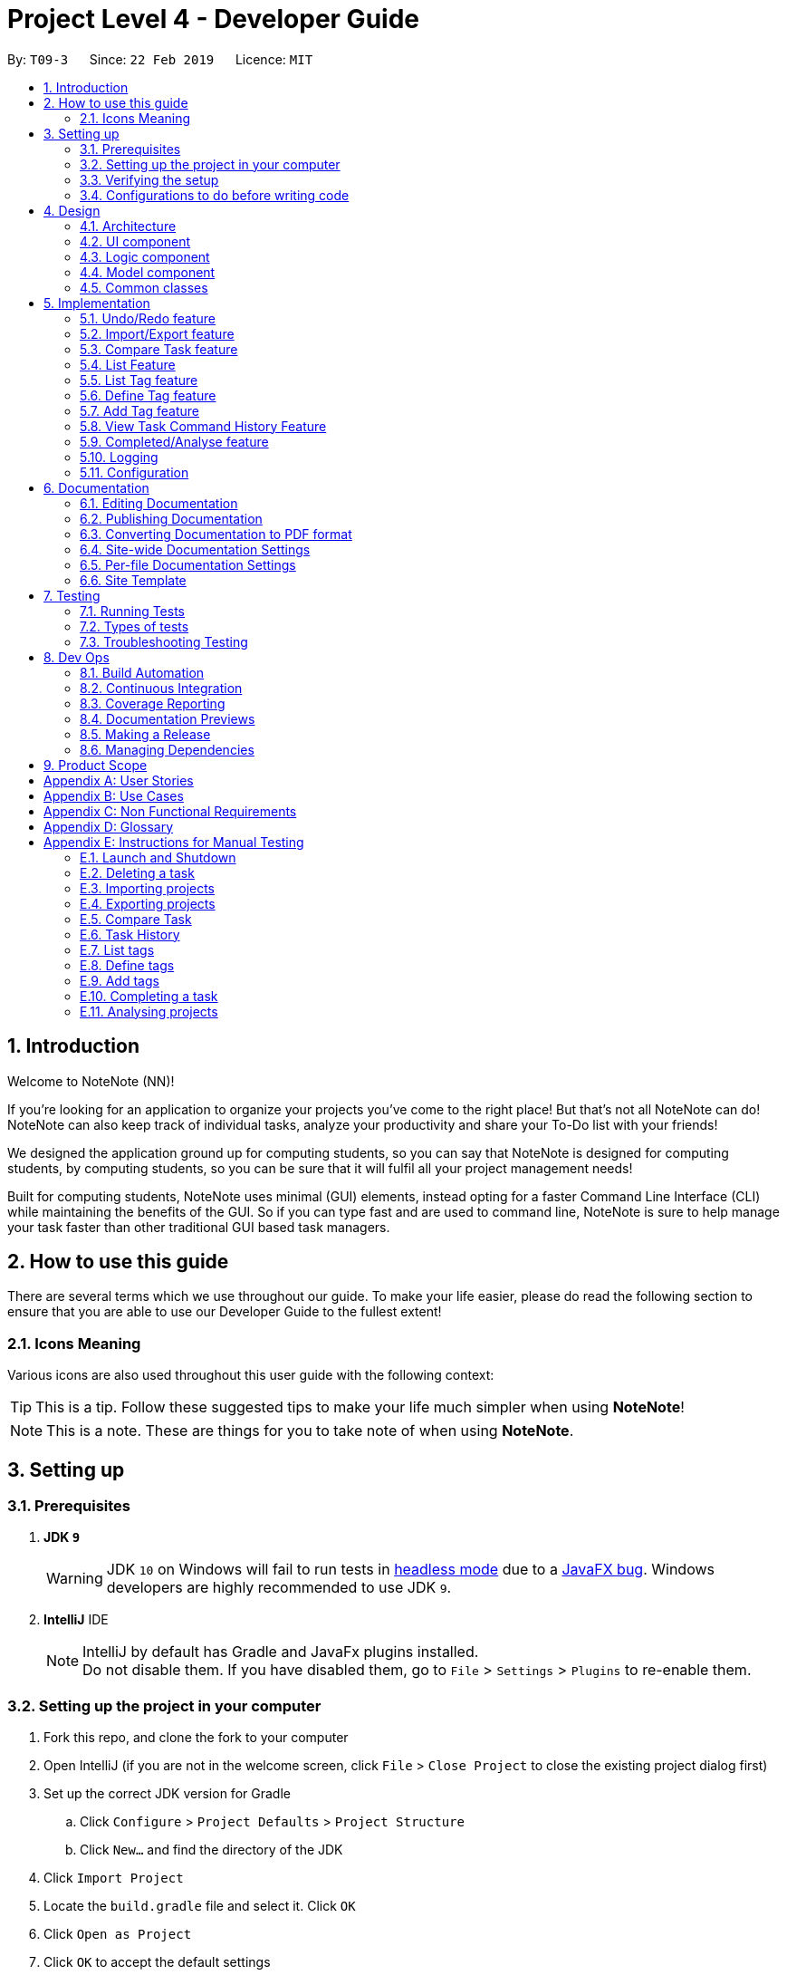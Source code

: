 = Project Level 4 - Developer Guide
:site-section: DeveloperGuide
:toc:
:toc-title:
:toc-placement: preamble
:sectnums:
:imagesDir: images
:stylesDir: stylesheets
:xrefstyle: full
ifdef::env-github[]
:tip-caption: :bulb:
:note-caption: :information_source:
:warning-caption: :warning:
:experimental:
endif::[]
:repoURL: https://github.com/se-edu/addressbook-level4/tree/master

By: `T09-3`      Since: `22 Feb 2019`      Licence: `MIT`

== Introduction
Welcome to NoteNote (NN)!

If you're looking for an application to organize your projects you've come to the right place! But that's not all NoteNote can do! NoteNote can also keep track of individual tasks, analyze your productivity and share your To-Do list with your friends!

We designed the application ground up for computing students, so you can say that NoteNote is designed for computing students, by computing students, so you can be sure that it will fulfil all your project management needs!

Built for computing students, NoteNote uses minimal (GUI) elements, instead opting for a faster Command Line Interface (CLI) while maintaining the benefits of the GUI. So if you can type fast and are used to command line, NoteNote is sure to help manage your task faster than other traditional GUI based task managers.

== How to use this guide

There are several terms which we use throughout our guide. To make your life easier, please do read the following section to ensure that you are able to use our Developer Guide to the fullest extent!

=== Icons Meaning

Various icons are also used throughout this user guide with the following context:

[TIP]
This is a tip. Follow these suggested tips to make your life much simpler when using *NoteNote*!

[NOTE]
This is a note. These are things for you to take note of when using *NoteNote*.

== Setting up

=== Prerequisites

. *JDK `9`*
+
[WARNING]
JDK `10` on Windows will fail to run tests in <<UsingGradle#Running-Tests, headless mode>> due to a https://github.com/javafxports/openjdk-jfx/issues/66[JavaFX bug].
Windows developers are highly recommended to use JDK `9`.

. *IntelliJ* IDE
+
[NOTE]
IntelliJ by default has Gradle and JavaFx plugins installed. +
Do not disable them. If you have disabled them, go to `File` > `Settings` > `Plugins` to re-enable them.


=== Setting up the project in your computer

. Fork this repo, and clone the fork to your computer
. Open IntelliJ (if you are not in the welcome screen, click `File` > `Close Project` to close the existing project dialog first)
. Set up the correct JDK version for Gradle
.. Click `Configure` > `Project Defaults` > `Project Structure`
.. Click `New...` and find the directory of the JDK
. Click `Import Project`
. Locate the `build.gradle` file and select it. Click `OK`
. Click `Open as Project`
. Click `OK` to accept the default settings
. Open a console and run the command `gradlew processResources` (Mac/Linux: `./gradlew processResources`). It should finish with the `BUILD SUCCESSFUL` message. +
This will generate all resources required by the application and tests.
. Open link:{repoURL}/src/main/java/seedu/address/ui/MainWindow.java[`MainWindow.java`] and check for any code errors
.. Due to an ongoing https://youtrack.jetbrains.com/issue/IDEA-189060[issue] with some of the newer versions of IntelliJ, code errors may be detected even if the project can be built and run successfully
.. To resolve this, place your cursor over any of the code section highlighted in red. Press kbd:[ALT + ENTER], and select `Add '--add-modules=...' to module compiler options` for each error
. Repeat this for the test folder as well (e.g. check link:{repoURL}/src/test/java/seedu/address/ui/HelpWindowTest.java[`HelpWindowTest.java`] for code errors, and if so, resolve it the same way)

=== Verifying the setup

. Run the `seedu.project.MainApp` and try a few commands
. <<Testing,Run the tests>> to ensure they all pass.

=== Configurations to do before writing code

==== Configuring the coding style

This project follows https://github.com/oss-generic/process/blob/master/docs/CodingStandards.adoc[oss-generic coding standards]. IntelliJ's default style is mostly compliant with ours but it uses a different import order from ours. To rectify,

. Go to `File` > `Settings...` (Windows/Linux), or `IntelliJ IDEA` > `Preferences...` (macOS)
. Select `Editor` > `Code Style` > `Java`
. Click on the `Imports` tab to set the order

* For `Class count to use import with '\*'` and `Names count to use static import with '*'`: Set to `999` to prevent IntelliJ from contracting the import statements
* For `Import Layout`: The order is `import static all other imports`, `import java.\*`, `import javax.*`, `import org.\*`, `import com.*`, `import all other imports`. Add a `<blank line>` between each `import`

Optionally, you can follow the <<UsingCheckstyle#, UsingCheckstyle.adoc>> document to configure Intellij to check style-compliance as you write code.

==== Updating documentation to match your fork

After forking the repo, the documentation will still have the SE-EDU branding and refer to the `se-edu/addressbook-level4` repo.

If you plan to develop this fork as a separate product (i.e. instead of contributing to `se-edu/addressbook-level4`), you should do the following:

. Configure the <<Docs-SiteWideDocSettings, site-wide documentation settings>> in link:{repoURL}/build.gradle[`build.gradle`], such as the `site-name`, to suit your own project.

. Replace the URL in the attribute `repoURL` in link:{repoURL}/docs/DeveloperGuide.adoc[`DeveloperGuide.adoc`] and link:{repoURL}/docs/UserGuide.adoc[`UserGuide.adoc`] with the URL of your fork.

==== Setting up CI

Set up Travis to perform Continuous Integration (CI) for your fork. See <<UsingTravis#, UsingTravis.adoc>> to learn how to set it up.

After setting up Travis, you can optionally set up coverage reporting for your team fork (see <<UsingCoveralls#, UsingCoveralls.adoc>>).

[NOTE]
Coverage reporting could be useful for a team repository that hosts the final version but it is not that useful for your personal fork.

Optionally, you can set up AppVeyor as a second CI (see <<UsingAppVeyor#, UsingAppVeyor.adoc>>).

[NOTE]
Having both Travis and AppVeyor ensures your App works on both Unix-based platforms and Windows-based platforms (Travis is Unix-based and AppVeyor is Windows-based)

==== Getting started with coding

When you are ready to start coding,

1. Get some sense of the overall design by reading <<Design-Architecture>>.
2. Take a look at <<GetStartedProgramming>>.

== Design

[[Design-Architecture]]
=== Architecture

.Architecture Diagram
image::Architecture.png[width="600"]

The *_Architecture Diagram_* given above explains the high-level design of the App. Given below is a quick overview of each component.

[TIP]
The `.pptx` files used to create diagrams in this document can be found in the link:{repoURL}/docs/diagrams/[diagrams] folder. To update a diagram, modify the diagram in the pptx file, select the objects of the diagram, and choose `Save as picture`.

`Main` has only one class called link:{repoURL}/src/main/java/seedu/address/MainApp.java[`MainApp`]. It is responsible for,

* At app launch: Initializes the components in the correct sequence, and connects them up with each other.
* At shut down: Shuts down the components and invokes cleanup method where necessary.

<<Design-Commons,*`Commons`*>> represents a collection of classes used by multiple other components.
The following class plays an important role at the architecture level:

* `LogsCenter` : Used by many classes to write log messages to the App's log file.

The rest of the App consists of four components.

* <<Design-Ui,*`UI`*>>: The UI of the App.
* <<Design-Logic,*`Logic`*>>: The command executor.
* <<Design-Model,*`Model`*>>: Holds the data of the App in-memory.
* <<Design-Storage,*`Storage`*>>: Reads data from, and writes data to, the hard disk.

Each of the four components

* Defines its _API_ in an `interface` with the same name as the Component.
* Exposes its functionality using a `{Component Name}Manager` class.

For example, the `Logic` component (see the class diagram given below) defines it's API in the `Logic.java` interface and exposes its functionality using the `LogicManager.java` class.

.Class Diagram of the Logic Component
image::LogicClassDiagram.png[width="800"]

[discrete]
==== How the architecture components interact with each other

The _Sequence Diagram_ below shows how the components interact with each other for the scenario where the user issues the command `delete 1`.

.Component interactions for `delete 1` command
image::SDforDeleteTask.png[width="800"]

The sections below give more details of each component.

[[Design-Ui]]
=== UI component

.Structure of the UI Component
image::UiClassDiagram.png[width="800"]

*API* : link:{repoURL}/src/main/java/seedu/address/ui/Ui.java[`Ui.java`]

The UI consists of a `MainWindow` that is made up of parts e.g.`CommandBox`, `ResultDisplay`, `TaskListPanel`, `StatusBarFooter`, `BrowserPanel` etc. All these, including the `MainWindow`, inherit from the abstract `UiPart` class.

The `UI` component uses JavaFx UI framework. The layout of these UI parts are defined in matching `.fxml` files that are in the `src/main/resources/view` folder. For example, the layout of the link:{repoURL}/src/main/java/seedu/address/ui/MainWindow.java[`MainWindow`] is specified in link:{repoURL}/src/main/resources/view/MainWindow.fxml[`MainWindow.fxml`]

The `UI` component,

* Executes user commands using the `Logic` component.
* Listens for changes to `Model` data so that the UI can be updated with the modified data.

[[Design-Logic]]
=== Logic component

[[fig-LogicClassDiagram]]
.Structure of the Logic Component
image::LogicClassDiagram.png[width="800"]

*API* :
link:{repoURL}/src/main/java/seedu/address/logic/Logic.java[`Logic.java`]

.  `Logic` uses the `ProjectParser` class to parse the user command.
.  This results in a `Command` object which is executed by the `LogicManager`.
.  The command execution can affect the `Model` (e.g. adding a task).
.  The result of the command execution is encapsulated as a `CommandResult` object which is passed back to the `Ui`.
.  In addition, the `CommandResult` object can also instruct the `Ui` to perform certain actions, such as displaying help to the user.

Given below is the Sequence Diagram for interactions within the `Logic` component for the `execute("delete 1")` API call.

.Interactions Inside the Logic Component for the `delete 1` Command
image::DeleteTaskSdForLogic.png[width="800"]

[[Design-Model]]
=== Model component

.Structure of the Model Component
image::ModelClassDiagram.png[width="800"]

*API* : link:{repoURL}/src/main/java/seedu/address/model/Model.java[`Model.java`]

The `Model`,

* stores a `UserPref` object that represents the user's preferences.
* stores the Project List Data and Project Data.
* exposes an unmodifiable `ObservableList<Task>` that can be 'observed' e.g. the UI can be bound to this list so that the UI automatically updates when the data in the list change.
* does not depend on any of the other three components.

The `Storage` component,

* can save `UserPref` objects in json format and read it back.
* can save the Address Book data in json format and read it back.

[[Design-Commons]]
=== Common classes

Classes used by multiple components are in the `seedu.projectbook.commons` package.

== Implementation

This section describes some noteworthy details on how certain features are implemented.

// tag::undoredo[]
=== Undo/Redo feature
==== Current Implementation

The undo/redo mechanism is facilitated by `VersionedProject`.
It extends `Project` with an undo/redo history, stored internally as an `projectStateList` and `currentStatePointer`.
Additionally, it implements the following operations:

* `VersionedProject#commit()` -- Saves the current project state in its history.
* `VersionedProject#undo()` -- Restores the previous project state from its history.
* `VersionedProject#redo()` -- Restores a previously undone project state from its history.

These operations are exposed in the `Model` interface as `Model#commitProject()`, `Model#undoProject()` and `Model#redoProject()` respectively.

Given below is an example usage scenario and how the undo/redo mechanism behaves at each step.

Step 1. The user launches the application for the first time. The `VersionedProject` will be initialized with the initial project state, and the `currentStatePointer` pointing to that single project state.

image::UndoRedoStartingStateListDiagram.png[width="800"]

Step 2. The user executes `delete 5` command to delete the 5th task in the project. The `delete` command calls `Model#commitProject()`, causing the modified state of the project after the `delete 5` command executes to be saved in the `projectStateList`, and the `currentStatePointer` is shifted to the newly inserted project state.

image::UndoRedoNewCommand1StateListDiagram.png[width="800"]

Step 3. The user executes `add n/David ...` to add a new task. The `add` command also calls `Model#commitProject()`, causing another modified project state to be saved into the `projectStateList`.

image::UndoRedoNewCommand2StateListDiagram.png[width="800"]

[NOTE]
If a command fails its execution, it will not call `Model#commitProject()`, so the project state will not be saved into the `projectStateList`.

Step 4. The user now decides that adding the task was a mistake, and decides to undo that action by executing the `undo` command. The `undo` command will call `Model#undoProject()`, which will shift the `currentStatePointer` once to the left, pointing it to the previous project state, and restores the project to that state.

image::UndoRedoExecuteUndoStateListDiagram.png[width="800"]

[NOTE]
If the `currentStatePointer` is at index 0, pointing to the initial project state, then there are no previous project states to restore. The `undo` command uses `Model#canUndoProject()` to check if this is the case. If so, it will return an error to the user rather than attempting to perform the undo.

The following sequence diagram shows how the undo operation works:

image::UndoRedoSequenceDiagram.png[width="800"]

The `redo` command does the opposite -- it calls `Model#redoProject()`, which shifts the `currentStatePointer` once to the right, pointing to the previously undone state, and restores the project to that state.

[NOTE]
If the `currentStatePointer` is at index `projectStateList.size() - 1`, pointing to the latest project state, then there are no undone project states to restore. The `redo` command uses `Model#canRedoProject()` to check if this is the case. If so, it will return an error to the user rather than attempting to perform the redo.

Step 5. The user then decides to execute the command `list`. Commands that do not modify the project, such as `list`, will usually not call `Model#commitProject()`, `Model#undoProject()` or `Model#redoProject()`. Thus, the `projectStateList` remains unchanged.

image::UndoRedoNewCommand3StateListDiagram.png[width="800"]

Step 6. The user executes `clear`, which calls `Model#commitProject()`. Since the `currentStatePointer` is not pointing at the end of the `projectStateList`, all project states after the `currentStatePointer` will be purged. We designed it this way because it no longer makes sense to redo the `add n/David ...` command. This is the behavior that most modern desktop applications follow.

image::UndoRedoNewCommand4StateListDiagram.png[width="800"]

The following activity diagram summarizes what happens when a user executes a new command:

image::UndoRedoActivityDiagram.png[width="650"]

==== Design Considerations

===== Aspect: How undo & redo executes

* **Alternative 1 (current choice):** Saves the entire project.
** Pros: Easy to implement.
** Cons: May have performance issues in terms of memory usage.
* **Alternative 2:** Individual command knows how to undo/redo by itself.
** Pros: Will use less memory (e.g. for `delete`, just save the task being deleted).
** Cons: We must ensure that the implementation of each individual command are correct.

===== Aspect: Data structure to support the undo/redo commands

* **Alternative 1 (current choice):** Use a list to store the history of project states.
** Pros: Easy for new Computer Science student undergraduates to understand, who are likely to be the new incoming developers of our project.
** Cons: Logic is duplicated twice. For example, when a new command is executed, we must remember to update both `HistoryManager` and `VersionedProject`.
* **Alternative 2:** Use `HistoryManager` for undo/redo
** Pros: We do not need to maintain a separate list, and just reuse what is already in the codebase.
** Cons: Requires dealing with commands that have already been undone: We must remember to skip these commands. Violates Single Responsibility Principle and Separation of Concerns as `HistoryManager` now needs to do two different things.
// end::undoredo[]

// tag::importexport[]
=== Import/Export feature

The import and export feature was implemented in order to facilitate easy transfer of projects and tasks between two NoteNote users.

==== Current Implementation

The `import` feature reads projects from a JSON file provided as input and adds these projects on top of the current list of projects.
The mechanism is facilitated by `JsonUtil` and is achieved using the following functions:

* `JsonUtil#readJsonFile()` -- Read projects from JSON file
* `VersionedProjectList#addProject()` -- Adds projects from JSON file to project list.

The `export` feature exports the current selected project (after `select` 1) or projects specified by their index to a JSON file.
The mechanism is facilitated by `FileUtil` and `JsonUtil` and is achieved using the following functions:

* `FileUtil#createIfMissing()` -- Creates JSON file to write to if it does not exist
* `JsonUtil#saveJsonFile()` -- Writes projects to JSON file

Given below is an example usage scenario and how the import/export mechanism behaves at each step.

Step 1. The user launches the application, `projectList` will be populated by invoking `StorageManager#readProjectList`.

[NOTE]
If user launches the application for the first time, `projectList` will be populated with sample project list as *_./data/projectlist.json_* does not exist.

Step 2. The user executes `import ./data/import.json` to add projects from JSON file to `versionedProjectList`.

.. Path to JSON file is passed to `JsonUtil#readJsonFile()` which would read projects to a temporary project list.

.. Application will then loop through all projects and add them to `versionedProjectList` using `VersionedProjectList#addProject()`.

.. `updateFilteredProjectList` is then executed to refresh `ProjectListPanel` with all projects, including recently imported projects.

The following sequence diagram shows how the import operation works:

.Sequence Diagram for `import` Command
image::ImportUML.png[width="650"]

Step 3. The user executes `export i/1,2,3 o/./data/export.json` to export projects with index 1, 2 and 3.

.. Application will `get` the projects from `filteredProjectList` and add them to a new ProjectList `projectsToExport`.

.. `projectsToExport` is then passed to `JsonUtil#saveJsonFile()` which would write to output file specified by user.

[NOTE]
The entire project list could be found in *_./data/projectlist.json_*

The following sequence diagram shows how the export operation works:

.Sequence Diagram for `export` Command
image::ExportUML.png[width="650"]

==== Design Considerations

We considered two designs for the format to import and export multiple projects and tasks within the project list.

|===
| |Alternative one|Alternative two
|*Consideration*
|Each project will have its own *_<Project File>.json_* which contains only that project's tasks.
|All projects and all tasks to be contained in a single *_project.json_* file.

|*Pros*
|Easy to implement.
|Will not clutter data folder.

|*Cons*
|May clutter data folder with too many project files. Application will have to read a new project file whenever user switches project.
|Storage model has to be modified to support new storage structure.

|*Current Choice*
|
|This option was chosen as users need not handle multiple files when importing and exporting projects.
|===
// end::importexport[]

// tag::compare[]
=== Compare Task feature

The Compare Task feature allows the user to compare the past iteration of a task before it was edited.

==== Current Implementation

Building on top of the Undo/Redo feature, it is facilitated by `VersionedProject` and implements the following operations:

* `VersionedProject#compareTask()` -- Compares the chosen task with its previous version if it exist.

image::compareseq.png[width="650", title="Sequence Diagram for `compare` Command"]

Given above (Figure 10) is the sequence diagram when `compare` is called.

These operations are exposed in the `Model` interface as `Model#compareTask()`.

image::compare1.png[width="650", title="Example of VersionedProject when `edit` on Task B"]

Given above (Figure 11.) is an example usage scenario and how the Compare Task mechanism behaves.


Step 1. The user selects the task to compare by entering the index of the task that is shown. `CompareCommandParser#CompareCommand()` will then get the index of the task
within `projectStateList` and passed into `CompareCommand#CommandResult()`.

Step 2. The index will then be used by `CompareCommand#CommandResult()` to retrieved the Task object within `projectStateList` and passed into `VersionedProject#compareTask()`.

Step 3. `VersionedProject#compareTask()` will retrieve the unique `taskId` of the chosen task.

image::compare2.png[width="650", title="Process of how `compare` command will flow"]

Step 4. `VersionedProject#compareTask()` will iterate through all the the tasks within each project state. The `taskId`
will be used to determine if the task encountered during the iteration is the same as the chosen task (Figure 12, A).

[NOTE]
If no same tasks are found after iterating through all the project states, or if there is no difference in all the task
that is encountered, "Nothing to compare" will be showed to the user.

Step 5. If the task encountered is the same as the chosen task, the 2 task will be compared against their name, description & deadline (Figure 12, B).

image::compare 3.png[width="400", title="A successful `compare` where name is different"]

Step 6. If there is a difference in any of the fields in the comparison (Figure 13), the difference will be showed to the user.
Else Step 4. will continue to run to look for another version of the chosen task to compare (Figure 12, C).

==== Design Considerations
Two designs was considered for the implementation of `compare`. The pros and cons of the designs are listed in the table below
and our *chosen option is Alternative 1*
|===
| |Alternative 1 | Alternative 2
|Design
|Utilise existing versionedProject to look for the specific task in previous versions.
|All tasks will have their own "versionedTask", keeping track of its own history per task.

|Pros
|Easy to implement.
|System performance will be better as you will iterate through lesser data.

|Cons
|A large versionedProject might result in a slow system performance.
|Harder to implement, can be considered for future version in v2.0

|Implementation Choice
|*Implemented*
|
|===
// end::compare[]

// tag::list[]
=== List Feature
==== Current Implementation

Step 1: User uses list feature in task level to list all tasks and in project level to list all projects

Step 2: List checks if the program is in the task level or project level by `LogicManager#getState()`

Step 3:

* If the program is in the project level, it updates the `Model#filteredProjectList` using
`Model#updateFilteredProjectList` and the predicate `Model#PREDICATE_SHOW_ALL_PROJECTS`.

* If the program is in the task level, it updates the `Model#filteredTaskList` using the `Model#updateFilteredTaskList`
and the predicate `Model#PREDICATE_SHOW_ALL_TASKS`.

This results in the relavent panels updating to show all tasks (if entered in the task level)
or all projects (if entered in the project level)

==== Design Considerations
|===
| |Alternative 1
|Design
|Command which check which level it is currently on and lists projects or tasks based on it.

|Pros
|No need for two separate functions for listing tasks or listing projects

|Cons
|Implementation is more prone to bugs and harder to debug
|===
// end::list[]

// tag::listtag[]
=== List Tag feature
The `listtag` feature allows users to list all unique tags and associated tasks within a project.
It requires users to navigate to a project first with `select` command before executing the `listtag` command. Failure to do so would trigger an error message prompting users to do so.

==== Current Implementation
Step 1. The user launches the application. `projectList` will be populated by invoking `StorageManager#readProjectList`.

Step 2. The user selects a project. `setProject()` is invoked based on `Model#filteredProjectList`, and the tasks for that project are displayed via invoking `Model#filteredTaskList`.

Step 3: User displays all tags and their associated tasks in the project by entering `listtag` and the following operations are carried out:

* `ListTagCommand` calls `Model#getTagWithTaskList()` who in turns calls `Model#getUniqueTagList()`
* `Model#getUniqueTagList()` makes use of the list of tasks obtained from `filteredTask` to iterate through all tasks and returns a list of unique tags within each project state
* `Model#getTagWithTaskList()` uses a nested loop to iterate through this list of unique tags and the list of tasks to concatenate all tasks with the same tags into a string
* This string is returned to `ListTagCommand` and displayed to `CommandResult`

The following sequence diagram shows how the List Tag operation works:

image::ListTagSequenceDiagram.png[width="600", title="Sequence Diagram for `listtag` Command"]

==== Design Considerations
Two designs was considered for the implementation of `listtag`. The pros and cons of the designs are listed in the table below
and our *chosen option is Alternative 1*
|===
| |Alternative 1 | Alternative 2
|Design
|Seperate parsing and cleaning of `filteredTask` to obtain the string of tags with their associated task to be done at `Model`
|Parsing and cleaning of `filteredTask` to obtain the string of tags with their associated task to be done directly at `ListTagCommand`

|Pros
|Functions are reusable since they are located `Model`
|Easy to implement.

|Cons
|A large `Model` might result in a slow system performance.
|`ListTagCommand` will be cluttered and many of its functions will not be reusable.
|===
// end::listtag[]

// tag::definetag[]
=== Define Tag feature
The `definetag` feature allows users to create a group tag and add multiple child tags into it. It should be used in conjunction with `addtag` feature.

==== Current Implementation
`definetag` feature can be used on both `project` and `task` level. Duplicated group tags created from `definetag` command are not allowed.

Step 1. The user launches the application. `projectList` will be populated by invoking `StorageManager#readProjectList`.

Step 2: User creates a new group tag and its associated child tags with `definetag`.

Step 3: `DefineTagCommandParser` create a new `GroupTag` object from the user's input. The object contains the group tag’s name and its associated tags and are return to `DefineTagCommand`.

Step 4: `DefineTagCommand` checks if the returned `GroupTag` is unique via `Model#hasGroupTag()` and adds the object to the model with `Model#addGroupTag()` and `Model#commitProjectList` if it is.

The following sequence diagram shows how the Define Tag operation works:

image::DefineTagSequenceDiagram.png[width="600", title="Sequence Diagram for `definetag` Command"]

==== Design Considerations
Two designs was considered for the implementation of `definetag`. The pros and cons of the designs are listed in the table below and our *chosen option is Alternative 1*
|===
| |Alternative 1 | Alternative 2
|Design
|Redefine group tag and its associated child tags every instances of `NoteNote`.
|Saves the group tags and its associated child tags created via `DefineTagCommand` into storage

|Pros
|Easy to implement
|Better user experience since group tags established in previous instances of `NoteNote` can still be reused.

|Cons
|All group tags created in `DefineTagCommand` will be lost once the instance of `NoteNote` is closed.
|Harder to implement, can be considered for future version in v2.0
|===
// end::definetag[]

// tag::addtag[]
=== Add Tag feature
The `addtag` feature allows users to apply existing group tag to multiple tasks. It should be used in conjunction with `definetag` feature. It requires users to do the following:

* Navigate to a project first with `select` command before executing the `addtag` command
* Add only an existing group tag defined previously at `definetag`

Failure to do any of the above would trigger an error message prompting users to do so.

==== Current Implementation
The `addTag` feature obtains the target task from `FilteredTaskList` based on the task index given by the user. It then adds the child tags associated to the group tag defined previously at `definetag` into the task.

Additionally, it implements the following operations:

* `VersionedProject#commit()` — Saves the current project state in its history
* `VersionedProjectList#commit()` — Saves the current project list state in its history

These operations are exposed in the Model interface as `Model#commitProject()` and `Model#commitProjectList()` respectively.

Step 1. The user launches the application. `projectList` will be populated by invoking `StorageManager#readProjectList`.

Step 2. The user selects a project. `setProject()` is invoked based on `Model#filteredProjectList`, and the tasks for that project are displayed via invoking `Model#filteredTaskList`.

Step 3: User applies the group tag and its associated child tags in the selected task by entering `addtag`. The following operations are carried out:

* `AddTagCommandParser` parses the arguments and return them `AddTagCommand#AddTagCommand()`
* `lastShownList` of all tasks in the current project is obtained from `Model` using `getFilteredTaskList()`
* Two identical tasks, `targetTask` and `taskToAdd` are created based on `lastShownList` using the index from user's input.
* `AddTagCommand` will then call `Model#getGroupTagList` which returns a list of all group tags. Names from the list of group tags will be iterated and checked if it matches the name given by user's input.
* Tags in the group tag will be added `taskToAdd` if the checks passes.

The following sequence diagram shows how the Add Tag operation works:

image::AddTagSequenceDiagram.png[width="600", title="Sequence Diagram for `addtag` Command"]

==== Design Considerations
Two designs was considered for the implementation of `definetag`. The pros and cons of the designs are listed in the table below
and our *chosen option is Alternative 1*
|===
| |Alternative 1 | Alternative 2
|Design
|Tags in group tag are added to the task by a separate command and remain visible in Task List
|Users can add a group tag into a task via the existing `add` and `edit` command with `gt/GROUPTAG` as a parameter

|Pros
|Easy to implement
|Better user experience by utilizing existing command that users are already familiar with.

|Cons
|Might be confusing to users since tags are usually added via `add` or `edit` commands
|Harder to implement, can be considered for future version in v2.0
|===
// end::addtag[]

// tag::taskhistory[]
=== View Task Command History Feature

Allows the user to view a list of all the command history of a chosen task.

==== Current Implementation

Stores a parallel list `userInputHistoryTaskId` along `userInputHistory`, containing the taskId of `edit`/`completed`/`addtag`/`delete` commands.
The list will store `0` for all other commands.

image::taskhistoryseq.png[width="650", title="Sequence Diagram for `taskhistory` Command"]

Given above (Figure 17) is the sequence diagram when `taskhistory` is called.

It is facilitated by `CommandHistory` and implements the following operations:

* `CommandHistory#addHistoryTaskId()` -- Adds taskId to the index that is the same as the `edit`/`completed`/`addtag`/`delete` command. Pads `0` for all other commands.

Step 1. When `taskhistory` is executed, `CommandHistory#getHistory()`, `CommandHistory#getHistoryTaskId()` and `Task#getTaskId()` is called.
Retrieving a list of `userInputHistory`, a list of `userInputHistoryTaskId` and the taskID of a task, `taskId`

Step 2. `userInputHistoryTaskId` will be iterated through.

* Step 2a. If `taskId` of the selected task appears within `userInputHistoryTaskId`, the index at that position will be used
to retrieve the command string within `userInputHistory`. The string will then be appended to a ArrayList<string>, `commandlist`.

Step 3. If `commandList` is not empty, it will be printed in reverse order(newest command first, oldest command last) to the user.

==== Behaviour when commands are executed

image::ViewTaskHistorySeq1.png[width="650", title="Behaviour of userTaskHistoryTaskId during `add` commands"]

Note the behaviour of useTaskHistoryTaskId when all other commands (*not* `edit`/`completed`/`addtag`/`delete`) is called (Figure 18). `CommandHistory#addHistoryTaskId()` will not be called thus `userInputHistoryTaskId` will not be updated.
However `userInputHistory` will still be updated as usual.

image::ViewTaskHistorySeq2.png[width="650", title="Behaviour of userTaskHistoryTaskId during `edit` commands"]

Note the behaviour when a `edit` command  is called (Figure 19). `CommandHistory#addHistoryTaskId()` will be called thus `userInputHistoryTaskId` will be updated with the taskId of the task where the
`edit` command is called on. Observe that positions of previous non-`edit` command will be filled with `0`. `userInputHistory` will still be updated as usual.

==== Design Considerations
Two designs was considered for the implementation of `taskhistory`. The pros and cons of the designs are listed in the table below
and our *chosen option is Alternative 1*
|===
| |Alternative 1 | Alternative 2
|Design
|Implement a separate list `userInputHistoryTaskId` alongside `userInputHistory` to contain taskId of task where `edit` is called on.
|All tasks will have their own `userInputHistoryTaskId`, keeping track of its own edit history.

|Pros
|Easy to implement.
|System performance will be better as you will iterate through lesser data, will have less wastage of space.

|Cons
|A large `userInputHistoryTaskId` might result in a slower system performance during search and contains wasted space as well.
|Harder to implement, can be considered for future version in v2.0.

|Implementation Choice
|*Implemented*
|
|===
// end::taskhistory[]

// tag::completedanalyse[]
=== Completed/Analyse feature

The `completed` feature allows for tasks to be marked as completed. +
The `analyse` feature allows for viewing of statistics for each project, including:

* Number of tasks completed for each project
* Percentage of each project completed

==== Current Implementation
The `completed` feature obtains the target task from `FilteredTaskList` based on the task index given by the user, and adds a `completed` tag to it. +
Additionally, it implements the following operations:

* `VersionedProject#commit()` — Saves the current project state in its history
* `VersionedProjectList#commit()` — Saves the current project list state in its history

These operations are exposed in the Model interface as `Model#commitProject()` and `Model#commitProjectList()` respectively.

Given below is an example usage scenario and how the completed/analyse mechanism behaves at each step.

Step 1. The user launches the application. `projectList` will be populated by invoking `StorageManager#readProjectList`.


Step 2. The user selects a project. `setProject()` is invoked based on `filteredProjectList`, and the tasks for that project are displayed via invoking `filteredTaskList`.

Step 3. The user marks a task as completed by entering `completed` followed by the index of the task.

.. `lastShownList` of all tasks in the current project is obtained from `Model` using `getFilteredTaskList()`.
.. Two identical tasks, `targetTask` and `taskToComplete`, are created based on `lastShownList` using the index from user input.
.. Tags of `taskToComplete` are obtained using `getTags()` and checked if they contain a `completed` tag. If it does not, this indicates that the task has not been completed yet, and a `completed` tag will be added.

The following sequence diagram shows how the completed operation works:

image::Completed.png[width="800", title="Sequence Diagram for `completed` Command"]]

{blank} +

Step 4. The user goes back to project level using `listproject`. `setProject` is invoked to sync `VersionedProject` with `VersionedProjectList`.

Step 5. The user enters `analyse` to view statistics of all the projects.

.. `filteredProjects` is obtained from `getFilteredProjectList()`.
.. For each project in `filteredProjects`, `filteredTasks` is obtained from `getTaskList()`.
.. For each task in `filteredTasks`, `getTags()` is invoked to check if the task has a `completed` tag.
.. The result returned is the number of tasks completed in each project, and the percentage of each project completed.

The following sequence diagram shows how the analyse operation works:

image::Analyse.png[width="800", title="Sequence Diagram for `analyse` Command"]]

==== Design Considerations

===== Aspect: Implementation of `completed` feature

Two designs were considered for the implementation of `completed`. The pros and cons of the designs are listed in the table below
and our *chosen option is Alternative 1*.
|===
| |Alternative 1 | Alternative 2
|Design
|`completed` tag added to task, which remains visible in Task List.
|Task saved to Storage and removed from display in Task List.

|Pros
|Adding a specific tag to the existing task can be done using existing `addTag()`.
|`DeleteCommand` can be used to delete task from Task List.

|Cons
|Completed task needed to be updated in Task List and Project List.
|Storage needs to keep track of all the completed tasks and be able to separate them based on the projects they were under.

|Implementation Choice
|*Implemented* +
This option allows for the user to still be able to view which tasks have been completed, which helps to gauge their own progress.
|
|===

{blank} +

Two designs were considered for the implementation of `analyse`. The pros and cons of the designs are listed in the table below
and our *chosen option is Alternative 2*.
|===
| |Alternative 1 | Alternative 2
|Design
|`analyse` can only display statistics for one project at a time.
|`analyse` can display statistics for all project at one go.

|Pros
|Easier as only need to iterate through one project's tasks.
|User can easily view progress on all projects with one command.

|Cons
|User will need to select each project and call `analyse` separately.
|More complicated as need to iterate through all tasks in all projects.

|Implementation Choice
|
|*Implemented* +
User will experience greater convenience and ease of use if one command can display statistics across all projects.
|===
// end::completedanalyse[]

=== Logging

We are using `java.util.logging` package for logging. The `LogsCenter` class is used to manage the logging levels and logging destinations.

* The logging level can be controlled using the `logLevel` setting in the configuration file (See <<Implementation-Configuration>>)
* The `Logger` for a class can be obtained using `LogsCenter.getLogger(Class)` which will log messages according to the specified logging level
* Currently log messages are output through: `Console` and to a `.log` file.

*Logging Levels*

* `SEVERE` : Critical problem detected which may possibly cause the termination of the application
* `WARNING` : Can continue, but with caution
* `INFO` : Information showing the noteworthy actions by the App
* `FINE` : Details that is not usually noteworthy but may be useful in debugging e.g. print the actual list instead of just its size

[[Implementation-Configuration]]
=== Configuration

Certain properties of the application can be controlled (e.g user prefs file location, logging level) through the configuration file (default: `config.json`).

== Documentation

We use asciidoc for writing documentation.

[NOTE]
We chose asciidoc over Markdown because asciidoc, although a bit more complex than Markdown, provides more flexibility in formatting.

=== Editing Documentation

See <<UsingGradle#rendering-asciidoc-files, UsingGradle.adoc>> to learn how to render `.adoc` files locally to preview the end result of your edits.
Alternatively, you can download the AsciiDoc plugin for IntelliJ, which allows you to preview the changes you have made to your `.adoc` files in real-time.

=== Publishing Documentation

See <<UsingTravis#deploying-github-pages, UsingTravis.adoc>> to learn how to deploy GitHub Pages using Travis.

=== Converting Documentation to PDF format

We use https://www.google.com/chrome/browser/desktop/[Google Chrome] for converting documentation to PDF format, as Chrome's PDF engine preserves hyperlinks used in webpages.

Here are the steps to convert the project documentation files to PDF format.

.  Follow the instructions in <<UsingGradle#rendering-asciidoc-files, UsingGradle.adoc>> to convert the AsciiDoc files in the `docs/` directory to HTML format.
.  Go to your generated HTML files in the `build/docs` folder, right click on them and select `Open with` -> `Google Chrome`.
.  Within Chrome, click on the `Print` option in Chrome's menu.
.  Set the destination to `Save as PDF`, then click `Save` to save a copy of the file in PDF format. For best results, use the settings indicated in the screenshot below.

.Saving documentation as PDF files in Chrome
image::chrome_save_as_pdf.png[width="300"]

[[Docs-SiteWideDocSettings]]
=== Site-wide Documentation Settings

The link:{repoURL}/build.gradle[`build.gradle`] file specifies some project-specific https://asciidoctor.org/docs/user-manual/#attributes[asciidoc attributes] which affects how all documentation files within this project are rendered.

[TIP]
Attributes left unset in the `build.gradle` file will use their *default value*, if any.

[cols="1,2a,1", options="header"]
.List of site-wide attributes
|===
|Attribute name |Description |Default value

|`site-name`
|The name of the website.
If set, the name will be displayed near the top of the page.
|_not set_

|`site-githuburl`
|URL to the site's repository on https://github.com[GitHub].
Setting this will add a "View on GitHub" link in the navigation bar.
|_not set_

|`site-seedu`
|Define this attribute if the project is an official SE-EDU project.
This will render the SE-EDU navigation bar at the top of the page, and add some SE-EDU-specific navigation items.
|_not set_

|===

[[Docs-PerFileDocSettings]]
=== Per-file Documentation Settings

Each `.adoc` file may also specify some file-specific https://asciidoctor.org/docs/user-manual/#attributes[asciidoc attributes] which affects how the file is rendered.

Asciidoctor's https://asciidoctor.org/docs/user-manual/#builtin-attributes[built-in attributes] may be specified and used as well.

[TIP]
Attributes left unset in `.adoc` files will use their *default value*, if any.

[cols="1,2a,1", options="header"]
.List of per-file attributes, excluding Asciidoctor's built-in attributes
|===
|Attribute name |Description |Default value

|`site-section`
|Site section that the document belongs to.
This will cause the associated item in the navigation bar to be highlighted.
One of: `UserGuide`, `DeveloperGuide`, ``LearningOutcomes``{asterisk}, `AboutUs`, `ContactUs`

_{asterisk} Official SE-EDU projects only_
|_not set_

|`no-site-header`
|Set this attribute to remove the site navigation bar.
|_not set_

|===

=== Site Template

The files in link:{repoURL}/docs/stylesheets[`docs/stylesheets`] are the https://developer.mozilla.org/en-US/docs/Web/CSS[CSS stylesheets] of the site.
You can modify them to change some properties of the site's design.

The files in link:{repoURL}/docs/templates[`docs/templates`] controls the rendering of `.adoc` files into HTML5.
These template files are written in a mixture of https://www.ruby-lang.org[Ruby] and http://slim-lang.com[Slim].

[WARNING]
====
Modifying the template files in link:{repoURL}/docs/templates[`docs/templates`] requires some knowledge and experience with Ruby and Asciidoctor's API.
You should only modify them if you need greater control over the site's layout than what stylesheets can provide.
The SE-EDU team does not provide support for modified template files.
====

[[Testing]]
== Testing

=== Running Tests

There are three ways to run tests.

[TIP]
The most reliable way to run tests is the 3rd one. The first two methods might fail some GUI tests due to platform/resolution-specific idiosyncrasies.

*Method 1: Using IntelliJ JUnit test runner*

* To run all tests, right-click on the `src/test/java` folder and choose `Run 'All Tests'`
* To run a subset of tests, you can right-click on a test package, test class, or a test and choose `Run 'ABC'`

*Method 2: Using Gradle*

* Open a console and run the command `gradlew clean allTests` (Mac/Linux: `./gradlew clean allTests`)

[NOTE]
See <<UsingGradle#, UsingGradle.adoc>> for more info on how to run tests using Gradle.

*Method 3: Using Gradle (headless)*

Thanks to the https://github.com/TestFX/TestFX[TestFX] library we use, our GUI tests can be run in the _headless_ mode. In the headless mode, GUI tests do not show up on the screen. That means the developer can do other things on the Computer while the tests are running.

To run tests in headless mode, open a console and run the command `gradlew clean headless allTests` (Mac/Linux: `./gradlew clean headless allTests`)

=== Types of tests

We have two types of tests:

.  *GUI Tests* - These are tests involving the GUI. They include,
.. _System Tests_ that test the entire App by simulating user actions on the GUI. These are in the `systemtests` package.
.. _Unit tests_ that test the individual components. These are in `seedu.project.ui` package.
.  *Non-GUI Tests* - These are tests not involving the GUI. They include,
..  _Unit tests_ targeting the lowest level methods/classes. +
e.g. `seedu.project.commons.StringUtilTest`
..  _Integration tests_ that are checking the integration of multiple code units (those code units are assumed to be working). +
e.g. `seedu.project.storage.StorageManagerTest`
..  Hybrids of unit and integration tests. These test are checking multiple code units as well as how the are connected together. +
e.g. `seedu.project.logic.LogicManagerTest`


=== Troubleshooting Testing
**Problem: `HelpWindowTest` fails with a `NullPointerException`.**

* Reason: One of its dependencies, `HelpWindow.html` in `src/main/resources/docs` is missing.
* Solution: Execute Gradle task `processResources`.

== Dev Ops

=== Build Automation

See <<UsingGradle#, UsingGradle.adoc>> to learn how to use Gradle for build automation.

=== Continuous Integration

We use https://travis-ci.org/[Travis CI] and https://www.appveyor.com/[AppVeyor] to perform _Continuous Integration_ on our projects. See <<UsingTravis#, UsingTravis.adoc>> and <<UsingAppVeyor#, UsingAppVeyor.adoc>> for more details.

=== Coverage Reporting

We use https://coveralls.io/[Coveralls] to track the code coverage of our projects. See <<UsingCoveralls#, UsingCoveralls.adoc>> for more details.

=== Documentation Previews
When a pull request has changes to asciidoc files, you can use https://www.netlify.com/[Netlify] to see a preview of how the HTML version of those asciidoc files will look like when the pull request is merged. See <<UsingNetlify#, UsingNetlify.adoc>> for more details.

=== Making a Release

Here are the steps to create a new release.

.  Update the version number in link:{repoURL}/src/main/java/seedu/project/MainApp.java[`MainApp.java`].
.  Generate a JAR file <<UsingGradle#creating-the-jar-file, using Gradle>>.
.  Tag the repo with the version number. e.g. `v0.1`
.  https://help.github.com/articles/creating-releases/[Create a new release using GitHub] and upload the JAR file you created.

=== Managing Dependencies

A project often depends on third-party libraries. For example, Address Book depends on the https://github.com/FasterXML/jackson[Jackson library] for JSON parsing. Managing these _dependencies_ can be automated using Gradle. For example, Gradle can download the dependencies automatically, which is better than these alternatives:

[loweralpha]
. Include those libraries in the repo (this bloats the repo size)
. Require developers to download those libraries manually (this creates extra work for developers)

== Product Scope

*Target user profile*:

* COM Students who need to manage multiple projects simultaneously
* Prefers typing over mouse input
* Is reasonably comfortable using CLI apps

*Value proposition*: Manage multiple projects and to manage the individual tasks within a project

[appendix]
== User Stories

Priorities: High (must have) - `* * \*`, Medium (nice to have) - `* \*`, Low (unlikely to have) - `*`

[width="59%",cols="22%,<23%,<25%,<30%",options="header",]
|=======================================================================
|Priority |As a ... |I want to ... |So that I can...

|`* * *` | user | add project | manage multiple projects
|`* * *` | user | insert task| record tasks that need to be done
|`* * *` | user | delele task | get rid of tasks that are completed or no longer need to be done
|`* * *` | user| update task | change details of a particular task when changes are necessary
|`* * *` | user| read task | look through and be reminded of the details of a specific task
|`*` | user| break down tasks into subtasks | easily view and complete them step-by-step
|`*` | user| insert subtask | record smaller tasks or more specific action items to be done
|`*` | user| delete subtask | get rid of subtasks that are completed or no longer needs to be done
|`*` | user| update subtask | change details of a particular subtask when changes are necessary
|`*` | user| read subtask | look through and be reminded of the details of a specific subtask
|`*` | user| set recurring subtask | spare myself from the need to manually add the same task to future dates
|`*` | user| delete recurring subtask | get rid of tasks that I no longer want to have repeated reminders of
|`*` | user| update recurring subtask | change details of a particular recurring task when changes are necessary and have such changes be reflected across all its future recurring subtasks
|`*` | user| read recurring subtask | look through and be reminded of the details of a specific recurring subtask
|`* *` | user| have a calendar view of tasks | find upcoming tasks via a calendar overview
|`* *` | user| have a table view | have an overall view to store and view any kind of structured data
|`* * *` | user| insert tags to tasks | categorize tasks based on projects/priority/etc
|`* * *` | user| delete tags | remove tags that is unnecessary
|`* * *` | user| update tags | change how I want a particular task to be categorised
|`* * *` | user| have coloured tags | easily view the categories of tasks at one glance
|`* * *` | user| prioritize tasks | complete them in order of importance, especially if they have roughly the same deadlines
|`*` | user| share / sync task | make sure that my collaborators are aware of what needs to be done
|`* * *` | user| set task deadlines | be reminded when the task is due soon
|`* *` | user| show task by creation date | be reminded not to neglect low priority tasks
|`* *` | user| have a progress overview | keep track of my productivity based on how much of a project has been completed
|`* * *` | user| have a ‘help’ manual | learn how to use various commands to operate this product
|`* * *` | advance user| have command shortcuts | type a command faster
|`* * *` | user| have export and import function | share task format easily with another user using the same format structure
|`*` | user| attach files to task | easily find the corresponding files to work on
|`* * *` | user| find task by keywords | easily navigate to the specific task
|`* * *` | user| view tasks by alphabetical order | easily find a specific task
|`* * *` | user| view task by priority | know what will be due first
|`* * *` | user| undo/redo a command | remove/redo a command that I entered/removed by mistake
|`* *` | user| view a analysis of my current progress | have a overview of how much I have completed / not completed
|`* * *` | user| view the previous version of my task | see what changes I have made previously
|`* * *` | user| view the edit history of my task | see all the changes I have made to the task

|=======================================================================

[appendix]
== Use Cases

(For all use cases below, the *System* is the `ProjectManager` and the *Actor* is the `user`, unless specified otherwise)

[discrete]
=== Use case: Creating a project listing

*MSS*

1.  User requests to create a project listing
*1a. User submits the following information. Project ID || Project Name || Project description || Project end date || Module
2.  ProjectManager creates the project listing

+
Use case ends.

[discrete]
=== Use case: Adding a task within a project

*MSS*

1.  User request to view all project listings
2.  ProjectManager shows all project listings
3.  User request to view all task within a chosen project
4.  ProjectManager shows all tasks within the chosen project
5.  User request to create task within selected project
* 5a. User submits the following information: Task ID| Task Name | Deadline | Description | Tags (Priority Level, collaborators, etc...)
6.  ProjectManager creates task
+
Use case ends.

*Extensions*

[none]
* 5a1 Missing information
+
[none]
** 5a1a ProjectManager displays error message
+
Use case resumes at step 5

[discrete]
=== Use case: Manage existing task (managing tags)
*MSS*

1.  User request to view all project listings
2.  ProjectManager shows all project listings
3.  User request to view all task within a chosen project
4.  ProjectManager shows all tasks within the chosen project
5.  User request to edit tags of chosen tag
* 5a. User submits the following information: Task ID| Current Tag Name | New Tag Name
6.  ProjectManager updates tag
+
Use case ends.

*Extensions*

[none]
* 5a1 Task ID not found / Current Tag Name not found
+
[none]
** 5a1a ProjectManager displays error message
+

Use case resumes at step 5

[discrete]
=== Use case: Delete existing task
*MSS*

1.  User request to view all project listings
2.  ProjectManager shows all project listings
3.  User request to view all task within a chosen project
4.  ProjectManager shows all tasks within the chosen project
5.  User request to delete a specific task
6.  ProjectManager deletes task
+
Use case ends.

_{More to be added}_

[appendix]
== Non Functional Requirements

.  Should work on any <<mainstream-os,mainstream OS>> as long as it has Java `9` installed.
.  Should be able to hold up to 1000 tasks without a noticeable sluggishness in performance for typical usage.
.  A user with above average typing speed for regular English text (i.e. not code, not system admin commands) should be able to accomplish most of the tasks faster using commands than using the mouse.

[appendix]
== Glossary

[[mainstream-os]] Mainstream OS::
Windows, Linux, Unix, OS-X

[[private-contact-detail]] Private contact detail::
A contact detail that is not meant to be shared with others

[appendix]
== Instructions for Manual Testing

Given below are instructions to test the app manually.

[NOTE]
These instructions only provide a starting point for testers to work on; testers are expected to do more _exploratory_ testing.

=== Launch and Shutdown

. Initial launch

.. Download the jar file and copy into an empty folder
.. Double-click the jar file +
   Expected: Shows the GUI with a set of sample projects and task. The window size may not be optimum.

. Saving window preferences

.. Resize the window to an optimum size. Move the window to a different location. Close the window.
.. Re-launch the app by double-clicking the jar file. +
   Expected: The most recent window size and location is retained.

=== Deleting a task

. Deleting a task while all task of a chosen project are listed

.. Prerequisites: List all task using the `list _x_` command from the project listing page (where _x_ is the project ID). Multiple tasks in the list.
.. Test case: `delete 1` +
   Expected: First task is deleted from the list. Details of the deleted contact shown in the status message. Timestamp in the status bar is updated.
.. Test case: `delete 0` +
   Expected: No task is deleted. Error details shown in the status message. Status bar remains the same.
.. Other incorrect delete commands to try: `delete`, `delete x` (where x is larger than the list size) _{give more}_ +
   Expected: Similar to previous.

=== Importing projects

. Import new projects from an external JSON file

.. Prerequisites: JSON file to import should exist and should not contain any duplicate projects.
.. Test case: `import ./data/import.json` +
   Expected: New projects will be added to the list and displayed at Project List panel.
.. Test case: `import ./data/filethatdoesnotexist.json` +
   Expected: No new projects are added to the list as JSON file does not exists.
.. Other incorrect import commands to try: `import`

=== Exporting projects

. Export multiple projects to an external JSON file

.. Prerequisites: At least one project should exist in project list.
.. Test case: `export i/1 o/./data/export.json` +
   Expected: Project at index 1 and its tasks will be exported to specified JSON file.
.. Test case: `export i/1,2 o/./data/export.json` +
   Expected: Projects at index 1 and 2 and its tasks will be exported to specified JSON file.
.. Other incorrect export commands to try: `export`, `export i/x o/./data/export.json` (where x is larger than the list size)

. Export selected project to an external JSON file

.. Prerequisites: At least one project should exist in project list. Select a project to export using the `select _x_` command from project level (where _x_ is the project ID).
.. Test case: `export o/./data/export.json` +
   Expected: Selected project and its tasks will be exported to specified JSON file.
.. Other incorrect export commands to try: `export`

=== Compare Task

. Compare a task which was previously edited

.. Prerequisites: The task must exist. `edit` command should be executed on the selected task before and there must be a change in one or more of the following: name, deadline or description.
.. Test case: `compare 1` +
Expected: Task at index 1 will be being compared against the version before it was edited on. Showing you the differences of what was edited.
.. Other incorrect export commands to try: `compare x` where `x` is an index out of bounds or not a number but a string.

. Compare a task which was previously *not* edited
.. Prerequisites: The task must exist. The selected task should not be edited before.
.. Test case: `compare 1` +
Expected: Task at index 1 will be being compared against the version before it was edited on. Since there is no previous version of it.
.. Other incorrect export commands to try: `compare x` where `x` is an index out of bounds or not a number but a string.

=== Task History

. View the command history for a specific task where `edit`/`completed`/`addtag`/`delete` has been executed before.
.. Prerequisites: The task must exist. `edit`/`completed`/`addtag`/`delete` command should be executed on the selected task before.
.. Test case: `taskhistory 1` +
Expected: A list of commands (`edit`/`completed`/`addtag`/`delete`) previously entered for the select task will be shown. Latest command will be on top
while oldest command will be at the bottom.
.. Other incorrect export commands to try: `taskhistory x` where `x` is an index out of bounds or not a number but a string.

. View the command history for a specific task where `edit`/`completed`/`addtag`/`delete` has *not* been executed before.
.. Prerequisites: The task must exist. `edit`/`completed`/`addtag`/`delete` command should *not* have executed on the selected task before.
.. Test case: `compare 1`
Expected:  Since `edit`/`completed`/`addtag`/`delete` has not been executed on the task before, "You have not yet entered any commands for this task." will be shown.
.. Other incorrect export commands to try: `taskhistory x` where `x` is an index out of bounds or not a number but a string.

=== List tags
. List all tags and their associated tasks.

.. Prerequisites:
    * At least one task should exist in project list
    * Users should have already nagivated to task level
.. Test case: `listtag` +
   Expected: All tags and their associated tasks are displayed at the Result box. Users may need to scroll down to see the full list
.. Test case: `listtag x` (where x is anything after `listtag`) +
   Expected: X is ignored and all tags and their associated tasks are displayed at the Result box. Users may need to scroll down to see the full list.

=== Define tags

. Create new group tag

.. Prerequisites: At least one project should exist in project list
.. Test case: `definetag gt/Close Milestone t/ReleaseJar t/SubmitReport` +
   Expected: "Group tag created: Close Milestone" will be displayed at the Result box.
.. Test case: `definetag gt/Consultation t/PrepareDemo t/PrepareQuestions` +
   Expected: "Group tag created: Consultation" will be displayed at the Result box.
.. Test case: `definetag gt/Consultation gt/name2 t/PrepareDemo t/PrepareQuestions` +
   Expected: "Group tag created: name2" will be displayed at the Result box.
.. Test case: `definetag gt/duplicatename t/differenttag` +
   Expected: No group tag will be created and the Result box will display "Group tag Consultation already exists in the group tag list" error.
.. Other incorrect define tag commands to try: `definetag`

=== Add tags

. Add group tag to task

.. Prerequisites:
    * At least one task should exist in project list
    * Users should have already nagivated to task level
.. Test case: `addtag 1 gt/Consultation` +
   Expected: Task box will show the updated task with newly added tags from the Consultation group tag.
.. Test case: `addtag 1 gt/Consultation gt/ExtraGroup` +
   Expected: Task box will show the updated task with newly added tags from the ExtraGroup group tag.
.. Test case: `addtag 1 gt/NonExistentTag` +
   Expected: No group tag will be applied to task and the Result box will display "Group tag NonExistentTag not found, please use definetag to add them first." error.
.. Other incorrect add tag commands to try: `addtag`, `addtag x gt/Consultation` (where x is not a valid index)

=== Completing a task

. Adds `completed` tag to task

.. Prerequisites:
    * At least one task should exist in selected project
    * Users should have already navigated to task level
.. Test case: `completed 1` +
   Expected: Task Box displays the updated task with a newly added `completed` tag.
.. Test case: `completed` +
   Expected: No `completed` tag is added to any task in Task Box. Results Box displays error message "The task index provided is invalid".
.. Other incorrect completed commands to try: `completed 1 2`, `completed`, `completed x` (where x is not a valid index)

=== Analysing projects

. Displays number of completed tasks for each project, and percentage of each project completed

.. Test case: `analyse` +
   Expected: Results Box displays "<Name of project>: x tasks completed. (Percentage of project completed: yy.y%)", with the fields matching the details and statistics for each project.
.. Note that the addition of parameters (e.g. `analyse 1`, `analyse -5` etc.) will automatically be ignored and still result in the correct execution of `analyse`.
